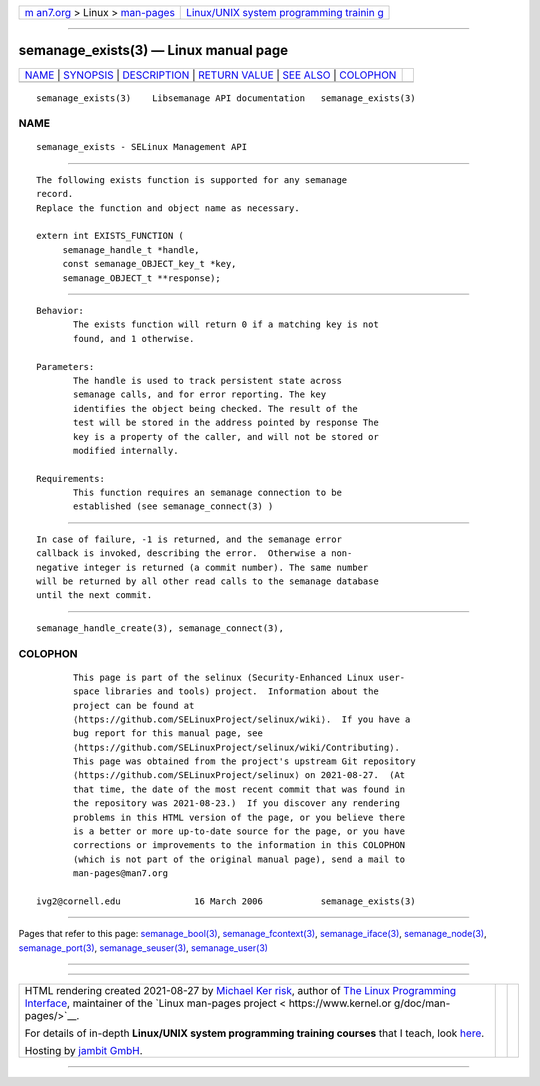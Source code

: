 .. container:: page-top

.. container:: nav-bar

   +----------------------------------+----------------------------------+
   | `m                               | `Linux/UNIX system programming   |
   | an7.org <../../../index.html>`__ | trainin                          |
   | > Linux >                        | g <http://man7.org/training/>`__ |
   | `man-pages <../index.html>`__    |                                  |
   +----------------------------------+----------------------------------+

--------------

semanage_exists(3) — Linux manual page
======================================

+-----------------------------------+-----------------------------------+
| `NAME <#NAME>`__ \|               |                                   |
| `SYNOPSIS <#SYNOPSIS>`__ \|       |                                   |
| `DESCRIPTION <#DESCRIPTION>`__ \| |                                   |
| `RETURN VALUE <#RETURN_VALUE>`__  |                                   |
| \| `SEE ALSO <#SEE_ALSO>`__ \|    |                                   |
| `COLOPHON <#COLOPHON>`__          |                                   |
+-----------------------------------+-----------------------------------+
| .. container:: man-search-box     |                                   |
+-----------------------------------+-----------------------------------+

::

   semanage_exists(3)    Libsemanage API documentation   semanage_exists(3)

NAME
-------------------------------------------------

::

          semanage_exists - SELinux Management API


---------------------------------------------------------

::

          The following exists function is supported for any semanage
          record.
          Replace the function and object name as necessary.

          extern int EXISTS_FUNCTION (
               semanage_handle_t *handle,
               const semanage_OBJECT_key_t *key,
               semanage_OBJECT_t **response);


---------------------------------------------------------------

::

          Behavior:
                 The exists function will return 0 if a matching key is not
                 found, and 1 otherwise.

          Parameters:
                 The handle is used to track persistent state across
                 semanage calls, and for error reporting. The key
                 identifies the object being checked. The result of the
                 test will be stored in the address pointed by response The
                 key is a property of the caller, and will not be stored or
                 modified internally.

          Requirements:
                 This function requires an semanage connection to be
                 established (see semanage_connect(3) )


-----------------------------------------------------------------

::

          In case of failure, -1 is returned, and the semanage error
          callback is invoked, describing the error.  Otherwise a non-
          negative integer is returned (a commit number). The same number
          will be returned by all other read calls to the semanage database
          until the next commit.


---------------------------------------------------------

::

          semanage_handle_create(3), semanage_connect(3),

COLOPHON
---------------------------------------------------------

::

          This page is part of the selinux (Security-Enhanced Linux user-
          space libraries and tools) project.  Information about the
          project can be found at 
          ⟨https://github.com/SELinuxProject/selinux/wiki⟩.  If you have a
          bug report for this manual page, see
          ⟨https://github.com/SELinuxProject/selinux/wiki/Contributing⟩.
          This page was obtained from the project's upstream Git repository
          ⟨https://github.com/SELinuxProject/selinux⟩ on 2021-08-27.  (At
          that time, the date of the most recent commit that was found in
          the repository was 2021-08-23.)  If you discover any rendering
          problems in this HTML version of the page, or you believe there
          is a better or more up-to-date source for the page, or you have
          corrections or improvements to the information in this COLOPHON
          (which is not part of the original manual page), send a mail to
          man-pages@man7.org

   ivg2@cornell.edu              16 March 2006           semanage_exists(3)

--------------

Pages that refer to this page:
`semanage_bool(3) <../man3/semanage_bool.3.html>`__, 
`semanage_fcontext(3) <../man3/semanage_fcontext.3.html>`__, 
`semanage_iface(3) <../man3/semanage_iface.3.html>`__, 
`semanage_node(3) <../man3/semanage_node.3.html>`__, 
`semanage_port(3) <../man3/semanage_port.3.html>`__, 
`semanage_seuser(3) <../man3/semanage_seuser.3.html>`__, 
`semanage_user(3) <../man3/semanage_user.3.html>`__

--------------

--------------

.. container:: footer

   +-----------------------+-----------------------+-----------------------+
   | HTML rendering        |                       | |Cover of TLPI|       |
   | created 2021-08-27 by |                       |                       |
   | `Michael              |                       |                       |
   | Ker                   |                       |                       |
   | risk <https://man7.or |                       |                       |
   | g/mtk/index.html>`__, |                       |                       |
   | author of `The Linux  |                       |                       |
   | Programming           |                       |                       |
   | Interface <https:     |                       |                       |
   | //man7.org/tlpi/>`__, |                       |                       |
   | maintainer of the     |                       |                       |
   | `Linux man-pages      |                       |                       |
   | project <             |                       |                       |
   | https://www.kernel.or |                       |                       |
   | g/doc/man-pages/>`__. |                       |                       |
   |                       |                       |                       |
   | For details of        |                       |                       |
   | in-depth **Linux/UNIX |                       |                       |
   | system programming    |                       |                       |
   | training courses**    |                       |                       |
   | that I teach, look    |                       |                       |
   | `here <https://ma     |                       |                       |
   | n7.org/training/>`__. |                       |                       |
   |                       |                       |                       |
   | Hosting by `jambit    |                       |                       |
   | GmbH                  |                       |                       |
   | <https://www.jambit.c |                       |                       |
   | om/index_en.html>`__. |                       |                       |
   +-----------------------+-----------------------+-----------------------+

--------------

.. container:: statcounter

   |Web Analytics Made Easy - StatCounter|

.. |Cover of TLPI| image:: https://man7.org/tlpi/cover/TLPI-front-cover-vsmall.png
   :target: https://man7.org/tlpi/
.. |Web Analytics Made Easy - StatCounter| image:: https://c.statcounter.com/7422636/0/9b6714ff/1/
   :class: statcounter
   :target: https://statcounter.com/
